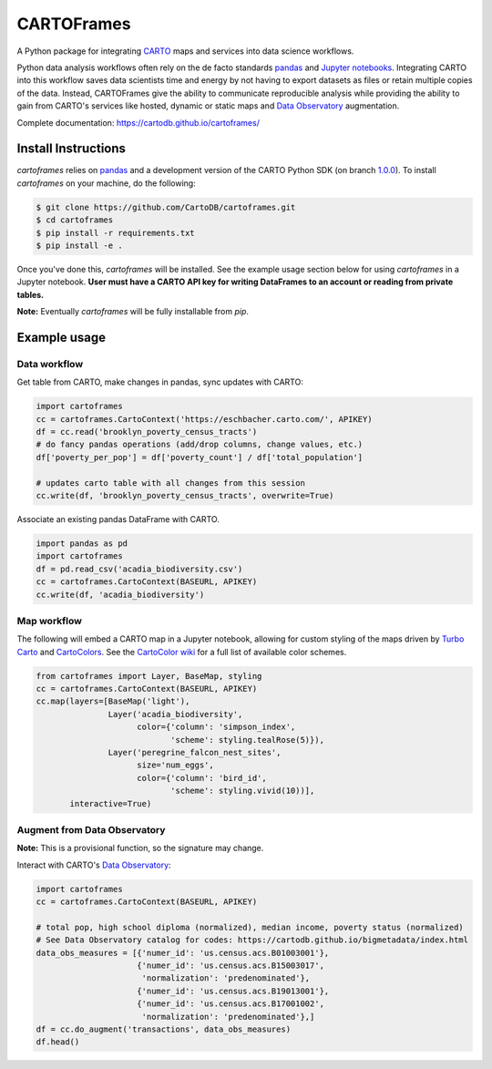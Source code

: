 CARTOFrames
===========

A Python package for integrating `CARTO <https://carto.com/>`__ maps and services into data science workflows.

Python data analysis workflows often rely on the de facto standards `pandas <http://pandas.pydata.org/>`__ and `Jupyter notebooks <http://jupyter.org/>`__. Integrating CARTO into this workflow saves data scientists time and energy by not having to export datasets as files or retain multiple copies of the data. Instead, CARTOFrames give the ability to communicate reproducible analysis while providing the ability to gain from CARTO's services like hosted, dynamic or static maps and `Data Observatory <https://carto.com/data-observatory/>`__ augmentation.

Complete documentation: https://cartodb.github.io/cartoframes/

Install Instructions
--------------------

`cartoframes` relies on `pandas <http://pandas.pydata.org/>`__ and a development version of the CARTO Python SDK (on branch `1.0.0 <https://github.com/CartoDB/carto-python/tree/1.0.0>`__). To install `cartoframes` on your machine, do the following:

.. code:: bash

    $ git clone https://github.com/CartoDB/cartoframes.git
    $ cd cartoframes
    $ pip install -r requirements.txt
    $ pip install -e .

Once you've done this, `cartoframes` will be installed. See the example usage section below for using `cartoframes` in a Jupyter notebook. **User must have a CARTO API key for writing DataFrames to an account or reading from private tables.**

**Note:** Eventually `cartoframes` will be fully installable from `pip`.


Example usage
-------------

Data workflow
~~~~~~~~~~~~~

Get table from CARTO, make changes in pandas, sync updates with CARTO:

.. code:: python

    import cartoframes
    cc = cartoframes.CartoContext('https://eschbacher.carto.com/', APIKEY)
    df = cc.read('brooklyn_poverty_census_tracts')
    # do fancy pandas operations (add/drop columns, change values, etc.)
    df['poverty_per_pop'] = df['poverty_count'] / df['total_population']

    # updates carto table with all changes from this session
    cc.write(df, 'brooklyn_poverty_census_tracts', overwrite=True)


Associate an existing pandas DataFrame with CARTO.

.. code:: python

    import pandas as pd
    import cartoframes
    df = pd.read_csv('acadia_biodiversity.csv')
    cc = cartoframes.CartoContext(BASEURL, APIKEY)
    cc.write(df, 'acadia_biodiversity')


Map workflow
~~~~~~~~~~~~

The following will embed a CARTO map in a Jupyter notebook, allowing for custom styling of the maps driven by `Turbo Carto <https://github.com/CartoDB/turbo-carto>`__ and `CartoColors <https://carto.com/blog/introducing-cartocolors>`__. See the `CartoColor wiki <https://github.com/CartoDB/CartoColor/wiki/CARTOColor-Scheme-Names>`__ for a full list of available color schemes.

.. code:: python

    from cartoframes import Layer, BaseMap, styling
    cc = cartoframes.CartoContext(BASEURL, APIKEY)
    cc.map(layers=[BaseMap('light'),
                   Layer('acadia_biodiversity',
                         color={'column': 'simpson_index',
                                'scheme': styling.tealRose(5)}),
                   Layer('peregrine_falcon_nest_sites',
                         size='num_eggs',
                         color={'column': 'bird_id',
                                'scheme': styling.vivid(10))],
           interactive=True)


Augment from Data Observatory
~~~~~~~~~~~~~~~~~~~~~~~~~~~~~

**Note:** This is a provisional function, so the signature may change.

Interact with CARTO's `Data Observatory <https://carto.com/docs/carto-engine/data>`__:

.. code:: python

    import cartoframes
    cc = cartoframes.CartoContext(BASEURL, APIKEY)

    # total pop, high school diploma (normalized), median income, poverty status (normalized)
    # See Data Observatory catalog for codes: https://cartodb.github.io/bigmetadata/index.html
    data_obs_measures = [{'numer_id': 'us.census.acs.B01003001'},
                         {'numer_id': 'us.census.acs.B15003017',
                          'normalization': 'predenominated'},
                         {'numer_id': 'us.census.acs.B19013001'},
                         {'numer_id': 'us.census.acs.B17001002',
                          'normalization': 'predenominated'},]
    df = cc.do_augment('transactions', data_obs_measures)
    df.head()

